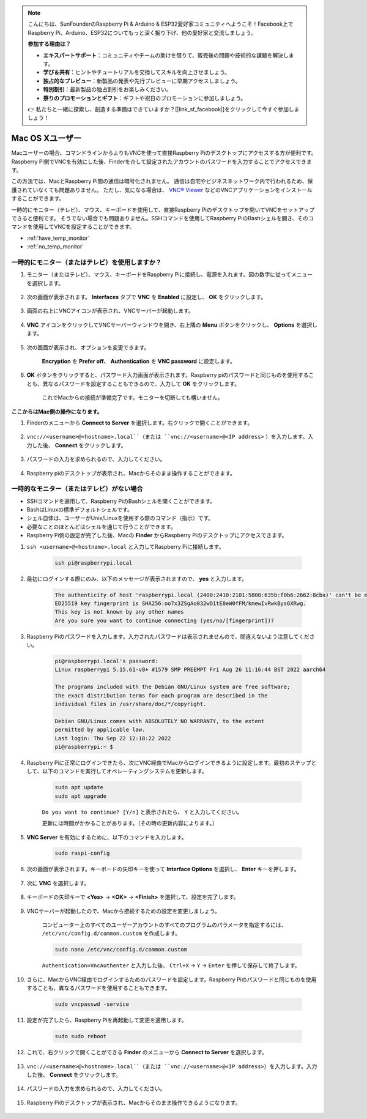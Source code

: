 .. note::

    こんにちは、SunFounderのRaspberry Pi & Arduino & ESP32愛好家コミュニティへようこそ！Facebook上でRaspberry Pi、Arduino、ESP32についてもっと深く掘り下げ、他の愛好家と交流しましょう。

    **参加する理由は？**

    - **エキスパートサポート**：コミュニティやチームの助けを借りて、販売後の問題や技術的な課題を解決します。
    - **学び＆共有**：ヒントやチュートリアルを交換してスキルを向上させましょう。
    - **独占的なプレビュー**：新製品の発表や先行プレビューに早期アクセスしましょう。
    - **特別割引**：最新製品の独占割引をお楽しみください。
    - **祭りのプロモーションとギフト**：ギフトや祝日のプロモーションに参加しましょう。

    👉 私たちと一緒に探索し、創造する準備はできていますか？[|link_sf_facebook|]をクリックして今すぐ参加しましょう！


Mac OS Xユーザー
==========================

Macユーザーの場合、コマンドラインからよりもVNCを使って直接Raspberry Piのデスクトップにアクセスする方が便利です。Raspberry Pi側でVNCを有効にした後、Finderを介して設定されたアカウントのパスワードを入力することでアクセスできます。

この方法では、MacとRaspberry Pi間の通信は暗号化されません。 
通信は自宅やビジネスネットワーク内で行われるため、保護されていなくても問題ありません。 
ただし、気になる場合は、 `VNC® Viewer <https://www.realvnc.com/en/connect/download/viewer/>`_ などのVNCアプリケーションをインストールすることができます。

一時的にモニター（テレビ）、マウス、キーボードを使用して、直接Raspberry Piのデスクトップを開いてVNCをセットアップできると便利です。 
そうでない場合でも問題ありません。SSHコマンドを使用してRaspberry PiのBashシェルを開き、そのコマンドを使用してVNCを設定することができます。


* :ref:`have_temp_monitor`
* :ref:`no_temp_monitor`


.. _have_temp_monitor:

一時的にモニター（またはテレビ）を使用しますか？
---------------------------------------------------------------------

#. モニター（またはテレビ）、マウス、キーボードをRaspberry Piに接続し、電源を入れます。図の数字に従ってメニューを選択します。


    .. image:: img/mac_vnc1.png
        :align: center

#. 次の画面が表示されます。 **Interfaces** タブで **VNC** を **Enabled** に設定し、 **OK** をクリックします。

    .. image:: img/mac_vnc2.png
        :align: center


#. 画面の右上にVNCアイコンが表示され、VNCサーバーが起動します。

    .. image:: img/mac_vnc3.png
        :align: center


#. **VNC** アイコンをクリックしてVNCサーバーウィンドウを開き、右上隅の **Menu** ボタンをクリックし、 **Options** を選択します。

    .. image:: img/mac_vnc4.png
        :align: center

#. 次の画面が表示され、オプションを変更できます。

    .. image:: img/mac_vnc5.png
        :align: center

    **Encryption** を **Prefer off**、 **Authentication** を **VNC password** に設定します。
    
#. **OK** ボタンをクリックすると、パスワード入力画面が表示されます。Raspberry piのパスワードと同じものを使用することも、異なるパスワードを設定することもできるので、入力して **OK** をクリックします。

    .. image:: img/mac_vnc16.png
        :align: center

    これでMacからの接続が準備完了です。モニターを切断しても構いません。

**ここからはMac側の操作になります。**

#. Finderのメニューから **Connect to Server** を選択します。右クリックで開くことができます。

    .. image:: img/mac_vnc10.png
        :align: center

#. ``vnc://<username>@<hostname>.local``（または ``vnc://<username>@<IP address>`` ）を入力します。入力した後、 **Connect** をクリックします。

        .. image:: img/mac_vnc11.png
            :align: center


#. パスワードの入力を求められるので、入力してください。

        .. image:: img/mac_vnc12.png
            :align: center

#. Raspberry piのデスクトップが表示され、Macからそのまま操作することができます。

        .. image:: img/mac_vnc13.png
            :align: center


.. _no_temp_monitor:

一時的なモニター（またはテレビ）がない場合
---------------------------------------------------------------------------

* SSHコマンドを適用して、Raspberry PiのBashシェルを開くことができます。
* BashはLinuxの標準デフォルトシェルです。
* シェル自体は、ユーザーがUnix/Linuxを使用する際のコマンド（指示）です。
* 必要なことのほとんどはシェルを通じて行うことができます。
* Raspberry Pi側の設定が完了した後、Macの **Finder** からRaspberry Piのデスクトップにアクセスできます。


#. ``ssh <username>@<hostname>.local`` と入力してRaspberry Piに接続します。


    .. code-block::

        ssh pi@raspberrypi.local


    .. image:: img/mac_vnc14.png


#. 最初にログインする際にのみ、以下のメッセージが表示されますので、 **yes** と入力します。

    .. code-block::

        The authenticity of host 'raspberrypi.local (2400:2410:2101:5800:635b:f0b6:2662:8cba)' can't be established.
        ED25519 key fingerprint is SHA256:oo7x3ZSgAo032wD1tE8eW0fFM/kmewIvRwkBys6XRwg.
        This key is not known by any other names
        Are you sure you want to continue connecting (yes/no/[fingerprint])?


#. Raspberry Piのパスワードを入力します。入力されたパスワードは表示されませんので、間違えないよう注意してください。

    .. code-block::

        pi@raspberrypi.local's password: 
        Linux raspberrypi 5.15.61-v8+ #1579 SMP PREEMPT Fri Aug 26 11:16:44 BST 2022 aarch64

        The programs included with the Debian GNU/Linux system are free software;
        the exact distribution terms for each program are described in the
        individual files in /usr/share/doc/*/copyright.

        Debian GNU/Linux comes with ABSOLUTELY NO WARRANTY, to the extent
        permitted by applicable law.
        Last login: Thu Sep 22 12:18:22 2022
        pi@raspberrypi:~ $ 


    

#. Raspberry Piに正常にログインできたら、次にVNC経由でMacからログインできるように設定します。最初のステップとして、以下のコマンドを実行してオペレーティングシステムを更新します。

    .. code-block::

        sudo apt update
        sudo apt upgrade


    ``Do you want to continue? [Y/n]`` と表示されたら、 ``Y`` と入力してください。

    更新には時間がかかることがあります。（その時の更新内容によります。）

#. **VNC Server** を有効にするために、以下のコマンドを入力します。

    .. code-block::

        sudo raspi-config

#. 次の画面が表示されます。キーボードの矢印キーを使って **Interface Options** を選択し、 **Enter** キーを押します。

    .. image:: img/image282.png
        :align: center

#. 次に **VNC** を選択します。

    .. image:: img/image288.png
        :align: center

#. キーボードの矢印キーで **<Yes>** -> **<OK>** -> **<Finish>** を選択して、設定を完了します。

    .. image:: img/mac_vnc8.png
        :align: center


#. VNCサーバーが起動したので、Macから接続するための設定を変更しましょう。

    コンピューター上のすべてのユーザーアカウントのすべてのプログラムのパラメータを指定するには、 ``/etc/vnc/config.d/common.custom`` を作成します。

    .. code-block::

        sudo nano /etc/vnc/config.d/common.custom

    ``Authentication=VncAuthenter`` と入力した後、 ``Ctrl+X`` -> ``Y`` -> ``Enter`` を押して保存して終了します。

    .. image:: img/mac_vnc15.png
        :align: center

#. さらに、MacからVNC経由でログインするためのパスワードを設定します。Raspberry Piのパスワードと同じものを使用することも、異なるパスワードを使用することもできます。


    .. code-block::

        sudo vncpasswd -service


#. 設定が完了したら、Raspberry Piを再起動して変更を適用します。

    .. code-block::

        sudo sudo reboot

#. これで、右クリックで開くことができる **Finder** のメニューから **Connect to Server** を選択します。

    .. image:: img/mac_vnc10.png
        :align: center

#. ``vnc://<username>@<hostname>.local``（または ``vnc://<username>@<IP address>``）を入力します。入力した後、 **Connect** をクリックします。

        .. image:: img/mac_vnc11.png
            :align: center


#. パスワードの入力を求められるので、入力してください。

        .. image:: img/mac_vnc12.png
            :align: center

#. Raspberry Piのデスクトップが表示され、Macからそのまま操作できるようになります。

        .. image:: img/mac_vnc13.png
            :align: center

